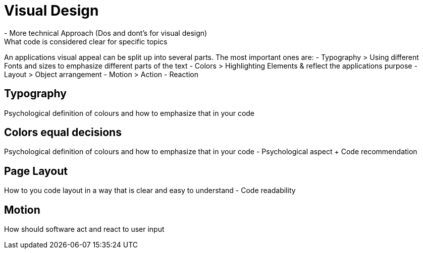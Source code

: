 # Visual Design
- More technical Approach (Dos and dont's for visual design)
What code is considered clear for specific topics

An applications visual appeal can be split up into several parts. The most important ones are:
- Typography
> Using different Fonts and sizes to emphasize different parts of the text 
- Colors
> Highlighting Elements & reflect the applications purpose
- Layout
> Object arrangement
- Motion
> Action - Reaction

## Typography
Psychological definition of colours and how to emphasize that in your code

## Colors equal decisions
Psychological definition of colours and how to emphasize that in your code - Psychological aspect + Code recommendation

## Page Layout
How to you code layout in a way that is clear and easy to understand - Code readability

## Motion
How should software act and react to user input
